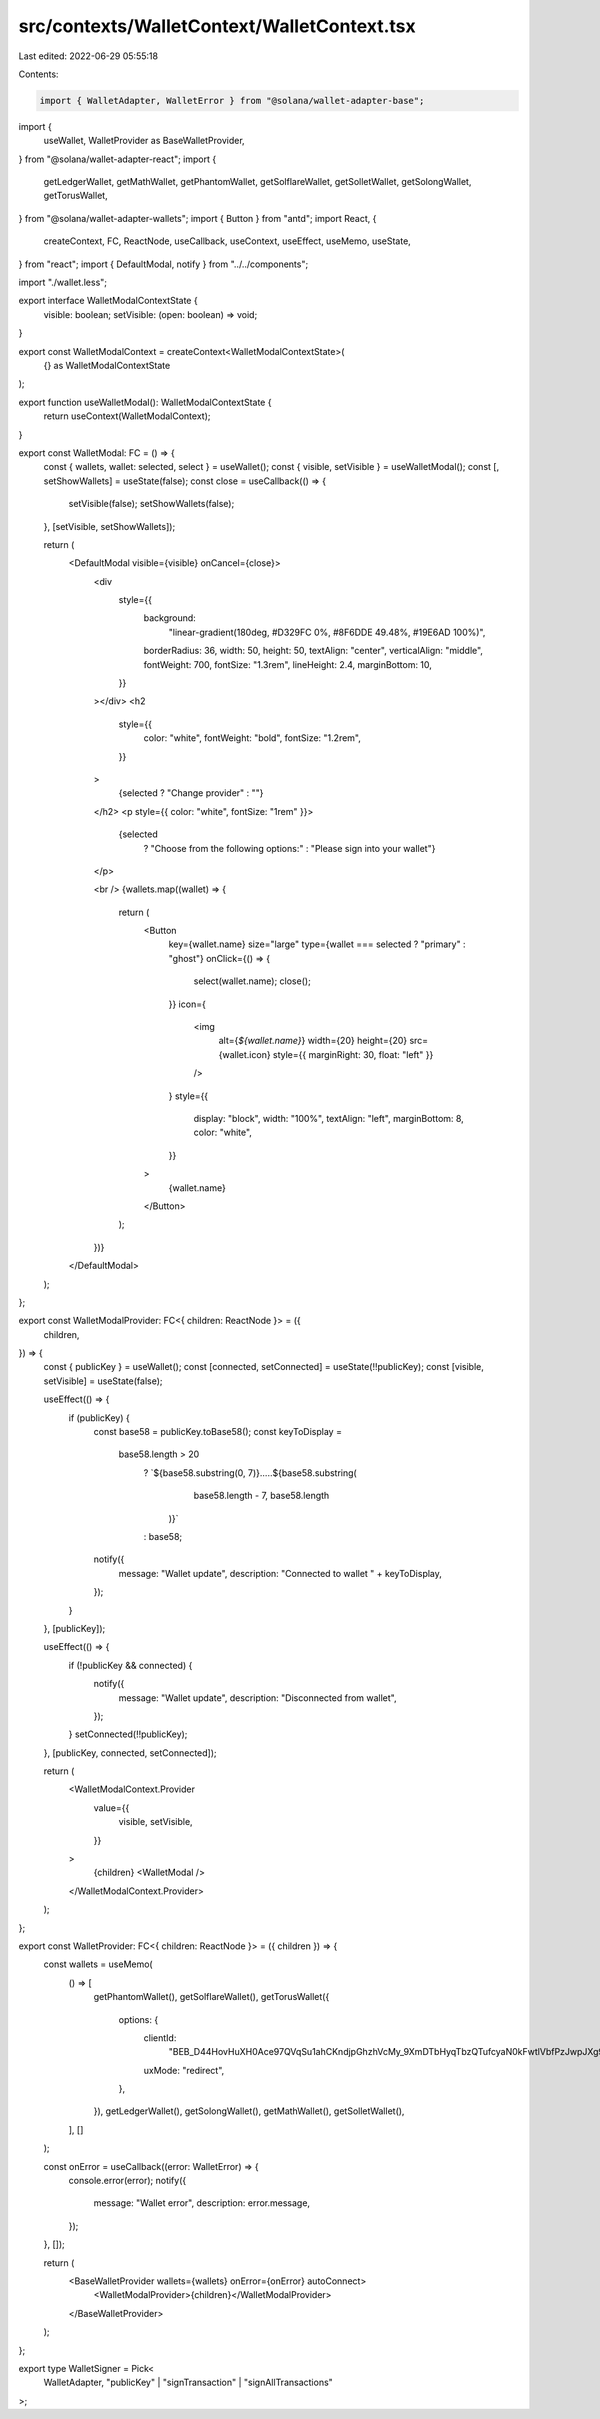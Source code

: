 src/contexts/WalletContext/WalletContext.tsx
============================================

Last edited: 2022-06-29 05:55:18

Contents:

.. code-block:: tsx

    import { WalletAdapter, WalletError } from "@solana/wallet-adapter-base";
import {
  useWallet,
  WalletProvider as BaseWalletProvider,
} from "@solana/wallet-adapter-react";
import {
  getLedgerWallet,
  getMathWallet,
  getPhantomWallet,
  getSolflareWallet,
  getSolletWallet,
  getSolongWallet,
  getTorusWallet,
} from "@solana/wallet-adapter-wallets";
import { Button } from "antd";
import React, {
  createContext,
  FC,
  ReactNode,
  useCallback,
  useContext,
  useEffect,
  useMemo,
  useState,
} from "react";
import { DefaultModal, notify } from "../../components";

import "./wallet.less";

export interface WalletModalContextState {
  visible: boolean;
  setVisible: (open: boolean) => void;
}

export const WalletModalContext = createContext<WalletModalContextState>(
  {} as WalletModalContextState
);

export function useWalletModal(): WalletModalContextState {
  return useContext(WalletModalContext);
}

export const WalletModal: FC = () => {
  const { wallets, wallet: selected, select } = useWallet();
  const { visible, setVisible } = useWalletModal();
  const [, setShowWallets] = useState(false);
  const close = useCallback(() => {
    setVisible(false);
    setShowWallets(false);
  }, [setVisible, setShowWallets]);

  return (
    <DefaultModal visible={visible} onCancel={close}>
      <div
        style={{
          background:
            "linear-gradient(180deg, #D329FC 0%, #8F6DDE 49.48%, #19E6AD 100%)",
          borderRadius: 36,
          width: 50,
          height: 50,
          textAlign: "center",
          verticalAlign: "middle",
          fontWeight: 700,
          fontSize: "1.3rem",
          lineHeight: 2.4,
          marginBottom: 10,
        }}
      ></div>
      <h2
        style={{
          color: "white",
          fontWeight: "bold",
          fontSize: "1.2rem",
        }}
      >
        {selected ? "Change provider" : ""}
      </h2>
      <p style={{ color: "white", fontSize: "1rem" }}>
        {selected
          ? "Choose from the following options:"
          : "Please sign into your wallet"}
      </p>

      <br />
      {wallets.map((wallet) => {
        return (
          <Button
            key={wallet.name}
            size="large"
            type={wallet === selected ? "primary" : "ghost"}
            onClick={() => {
              select(wallet.name);
              close();
            }}
            icon={
              <img
                alt={`${wallet.name}`}
                width={20}
                height={20}
                src={wallet.icon}
                style={{ marginRight: 30, float: "left" }}
              />
            }
            style={{
              display: "block",
              width: "100%",
              textAlign: "left",
              marginBottom: 8,
              color: "white",
            }}
          >
            {wallet.name}
          </Button>
        );
      })}
    </DefaultModal>
  );
};

export const WalletModalProvider: FC<{ children: ReactNode }> = ({
  children,
}) => {
  const { publicKey } = useWallet();
  const [connected, setConnected] = useState(!!publicKey);
  const [visible, setVisible] = useState(false);

  useEffect(() => {
    if (publicKey) {
      const base58 = publicKey.toBase58();
      const keyToDisplay =
        base58.length > 20
          ? `${base58.substring(0, 7)}.....${base58.substring(
              base58.length - 7,
              base58.length
            )}`
          : base58;

      notify({
        message: "Wallet update",
        description: "Connected to wallet " + keyToDisplay,
      });
    }
  }, [publicKey]);

  useEffect(() => {
    if (!publicKey && connected) {
      notify({
        message: "Wallet update",
        description: "Disconnected from wallet",
      });
    }
    setConnected(!!publicKey);
  }, [publicKey, connected, setConnected]);

  return (
    <WalletModalContext.Provider
      value={{
        visible,
        setVisible,
      }}
    >
      {children}
      <WalletModal />
    </WalletModalContext.Provider>
  );
};

export const WalletProvider: FC<{ children: ReactNode }> = ({ children }) => {
  const wallets = useMemo(
    () => [
      getPhantomWallet(),
      getSolflareWallet(),
      getTorusWallet({
        options: {
          clientId:
            "BEB_D44HovHuXH0Ace97QVqSu1ahCKndjpGhzhVcMy_9XmDTbHyqTbzQTufcyaN0kFwtlVbfPzJwpJXg94gWJqE",
          uxMode: "redirect",
        },
      }),
      getLedgerWallet(),
      getSolongWallet(),
      getMathWallet(),
      getSolletWallet(),
    ],
    []
  );

  const onError = useCallback((error: WalletError) => {
    console.error(error);
    notify({
      message: "Wallet error",
      description: error.message,
    });
  }, []);

  return (
    <BaseWalletProvider wallets={wallets} onError={onError} autoConnect>
      <WalletModalProvider>{children}</WalletModalProvider>
    </BaseWalletProvider>
  );
};

export type WalletSigner = Pick<
  WalletAdapter,
  "publicKey" | "signTransaction" | "signAllTransactions"
>;


